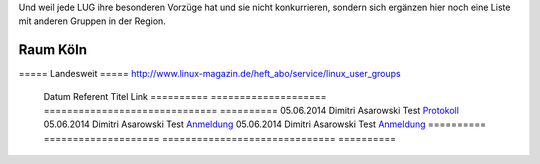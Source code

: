 Und weil jede LUG ihre besonderen Vorzüge hat und sie nicht konkurrieren, sondern sich ergänzen hier noch eine Liste mit anderen Gruppen in der Region.

Raum Köln
=========

+-------------+------------------------+---------------------+----------------+
| Name        |    Besucher bei Treffs |  Ablauf von Treffen | Besonderheiten |
+=============+========================+=====================+================+
| Linux-Workshop http://www.uni-koeln.de/themen/linux/ 20-30  Moderierte Diskussion | öfters sehr anspruchsvolle Vorträge, viele User, die beruflich mit Linux zutun haben |




===== Landesweit =====
http://www.linux-magazin.de/heft_abo/service/linux_user_groups

  Datum       Referent              Titel                           Link
  ==========  ====================  ==============================  ==========
  05.06.2014  Dimitri Asarowski     Test                            `Protokoll <http://www.trolug.de>`_
  05.06.2014  Dimitri Asarowski     Test                            `Anmeldung <http://www.trolug.de>`_
  05.06.2014  Dimitri Asarowski     Test                            `Anmeldung <http://www.trolug.de>`_
  ==========  ====================  ==============================  ==========
                
                
